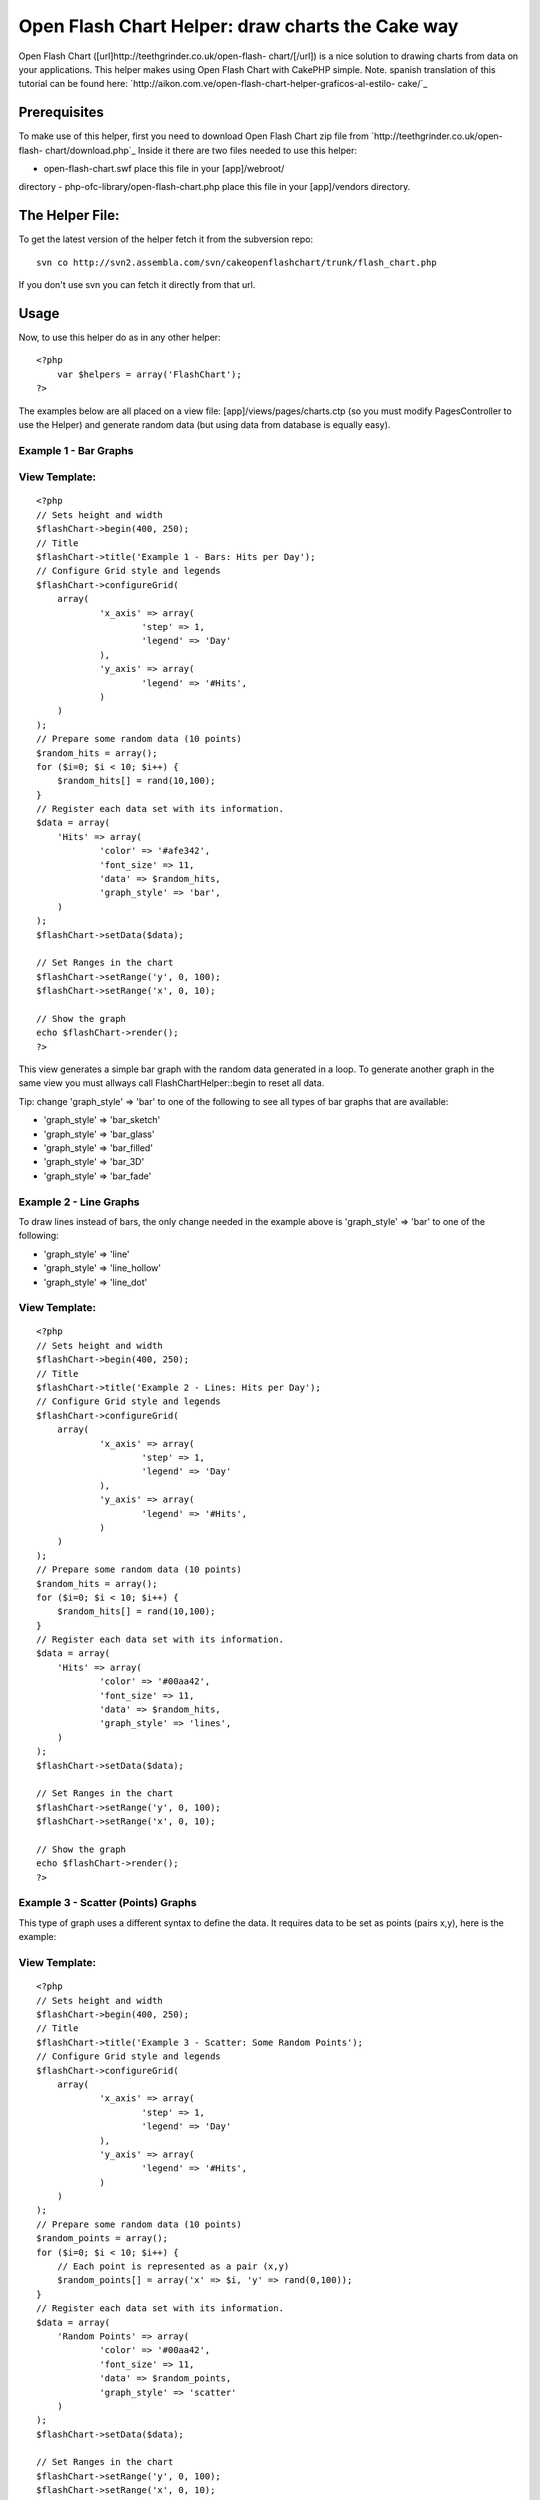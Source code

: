 Open Flash Chart Helper: draw charts the Cake way
=================================================

Open Flash Chart ([url]http://teethgrinder.co.uk/open-flash-
chart/[/url]) is a nice solution to drawing charts from data on your
applications. This helper makes using Open Flash Chart with CakePHP
simple.
Note. spanish translation of this tutorial can be found here:
`http://aikon.com.ve/open-flash-chart-helper-graficos-al-estilo-
cake/`_

Prerequisites
~~~~~~~~~~~~~
To make use of this helper, first you need to download Open Flash
Chart zip file from `http://teethgrinder.co.uk/open-flash-
chart/download.php`_
Inside it there are two files needed to use this helper:

- open-flash-chart.swf place this file in your [app]/webroot/
directory
- php-ofc-library/open-flash-chart.php place this file in your
[app]/vendors directory.


The Helper File:
~~~~~~~~~~~~~~~~
To get the latest version of the helper fetch it from the subversion
repo:

::

    svn co http://svn2.assembla.com/svn/cakeopenflashchart/trunk/flash_chart.php

If you don't use svn you can fetch it directly from that url.


Usage
~~~~~
Now, to use this helper do as in any other helper:

::

    <?php
    	var $helpers = array('FlashChart');
    ?>

The examples below are all placed on a view file:
[app]/views/pages/charts.ctp (so you must modify PagesController to
use the Helper) and generate random data (but using data from database
is equally easy).


Example 1 - Bar Graphs
``````````````````````

View Template:
``````````````

::

    <?php
    // Sets height and width
    $flashChart->begin(400, 250);
    // Title
    $flashChart->title('Example 1 - Bars: Hits per Day');
    // Configure Grid style and legends
    $flashChart->configureGrid(
    	array(
    		'x_axis' => array(
    			'step' => 1,
    			'legend' => 'Day'
    		),
    		'y_axis' => array(
    			'legend' => '#Hits',
    		)
    	)
    );
    // Prepare some random data (10 points)
    $random_hits = array();
    for ($i=0; $i < 10; $i++) { 
    	$random_hits[] = rand(10,100);
    }
    // Register each data set with its information.
    $data = array(
    	'Hits' => array(
    		'color' => '#afe342',
    		'font_size' => 11,
    		'data' => $random_hits,
    		'graph_style' => 'bar',
    	)
    );
    $flashChart->setData($data);
    
    // Set Ranges in the chart
    $flashChart->setRange('y', 0, 100);
    $flashChart->setRange('x', 0, 10);
    
    // Show the graph
    echo $flashChart->render();
    ?>

This view generates a simple bar graph with the random data generated
in a loop. To generate another graph in the same view you must allways
call FlashChartHelper::begin to reset all data.

Tip: change 'graph_style' => 'bar' to one of the following to see all
types of bar graphs that are available:

+ 'graph_style' => 'bar_sketch'
+ 'graph_style' => 'bar_glass'
+ 'graph_style' => 'bar_filled'
+ 'graph_style' => 'bar_3D'
+ 'graph_style' => 'bar_fade'



Example 2 - Line Graphs
```````````````````````
To draw lines instead of bars, the only change needed in the example
above is 'graph_style' => 'bar' to one of the following:

+ 'graph_style' => 'line'
+ 'graph_style' => 'line_hollow'
+ 'graph_style' => 'line_dot'



View Template:
``````````````

::

    <?php
    // Sets height and width
    $flashChart->begin(400, 250);
    // Title
    $flashChart->title('Example 2 - Lines: Hits per Day');
    // Configure Grid style and legends
    $flashChart->configureGrid(
    	array(
    		'x_axis' => array(
    			'step' => 1,
    			'legend' => 'Day'
    		),
    		'y_axis' => array(
    			'legend' => '#Hits',
    		)
    	)
    );
    // Prepare some random data (10 points)
    $random_hits = array();
    for ($i=0; $i < 10; $i++) { 
    	$random_hits[] = rand(10,100);
    }
    // Register each data set with its information.
    $data = array(
    	'Hits' => array(
    		'color' => '#00aa42',
    		'font_size' => 11,
    		'data' => $random_hits,
    		'graph_style' => 'lines',
    	)
    );
    $flashChart->setData($data);
    
    // Set Ranges in the chart
    $flashChart->setRange('y', 0, 100);
    $flashChart->setRange('x', 0, 10);
    
    // Show the graph
    echo $flashChart->render();
    ?>



Example 3 - Scatter (Points) Graphs
```````````````````````````````````
This type of graph uses a different syntax to define the data. It
requires data to be set as points (pairs x,y), here is the example:

View Template:
``````````````

::

    <?php
    // Sets height and width
    $flashChart->begin(400, 250);
    // Title
    $flashChart->title('Example 3 - Scatter: Some Random Points');
    // Configure Grid style and legends
    $flashChart->configureGrid(
    	array(
    		'x_axis' => array(
    			'step' => 1,
    			'legend' => 'Day'
    		),
    		'y_axis' => array(
    			'legend' => '#Hits',
    		)
    	)
    );
    // Prepare some random data (10 points)
    $random_points = array();
    for ($i=0; $i < 10; $i++) { 
    	// Each point is represented as a pair (x,y)
    	$random_points[] = array('x' => $i, 'y' => rand(0,100));
    }
    // Register each data set with its information.
    $data = array(
    	'Random Points' => array(
    		'color' => '#00aa42',
    		'font_size' => 11,
    		'data' => $random_points,
    		'graph_style' => 'scatter'
    	)
    );
    $flashChart->setData($data);
    
    // Set Ranges in the chart
    $flashChart->setRange('y', 0, 100);
    $flashChart->setRange('x', 0, 10);
    
    // Show the graph
    echo $flashChart->render();
    ?>



Example 4 - Pie Graphs
``````````````````````
This type of graph also uses a different syntax, here is the example:

View Template:
``````````````

::

    <?php
    $flashChart->begin(400, 250);
    $flashChart->title('Example 4 - Pie Chart: My imaginary Browser Stats');
    $browser_data = array(
    	'Firefox' => array(
    		'value' => 30
    	),
    	'Opera' => array(
    		'value' => 7
    	),
    	'IE' => array(
    		'value' => 38
    	),
    	'Other' => array(
    		'value' => 25
    	)
    );
    $flashChart->pie($browser_data);
    
    echo $flashChart->render();
    ?>

Tip: Flash Chart Helper automatically selects colors for each element
in data if you don't set them explicitly.


Example 5 - Mixed Graphs
````````````````````````
Open Flash Chart allows to draw various data sets inside one graph,
you can mix bars with lines and scatter, here are some examples that
extend the first example.

View Template:
``````````````

::

    <?php
    // Sets height and width
    $flashChart->begin(400, 250);
    // Title
    $flashChart->title('Example 5 - Mixed: Hits per Day vs. # Visits');
    // Configure Grid style and legends
    $flashChart->configureGrid(
    	array(
    		'x_axis' => array(
    			'step' => 1,
    			'legend' => 'Day'
    		),
    		'y_axis' => array(
    			'legend' => '#Hits',
    		)
    	)
    );
    // Prepare some random data (10 points)
    $visits = array();
    $random_hits2 = array();
    for ($i=0; $i < 10; $i++) { 
    	$visits[] = rand(10,50);
    	$random_hits2[] = rand(50,100);
    }
    // Register each data set with its information.
    $data = array(
    	'Hits' => array(
    		'color' => '#afe342',
    		'font_size' => 11,
    		'data' => $random_hits2,
    		'graph_style' => 'line_dot',
    	),
    	'Visits' => array(
    		'color' => '#324aef',
    		'font_size' => 11,
    		'data' => $visits,
    		'graph_style' => 'bar',
    	)
    );
    $flashChart->setData($data);
    
    // Set Ranges in the chart
    $flashChart->setRange('y', 0, 100);
    $flashChart->setRange('x', 0, 10);
    
    // Show the graph
    echo $flashChart->render();
    ?>



Results
~~~~~~~
The results from this examples can be found at
`http://aikon.com.ve/flashchart/`_

What's Missing
~~~~~~~~~~~~~~
At this point there are two types of charts that Open Flash Chart
allows that the Helper doesn't implement:

+ High Low Close: `http://teethgrinder.co.uk/open-flash-chart/gallery-
  hlc.php`_
+ Candle: `http://teethgrinder.co.uk/open-flash-chart/gallery-
  candle.php`_

Some enhancements could be done:

+ Some higher level function to encapsulate many of the lines used in
  the examples can be written.
+ Automatically choosing the ranges of the axis.

If you find anything missing, please report it:
`http://trac2.assembla.com/cakeopenflashchart/newticket`_

.. _http://trac2.assembla.com/cakeopenflashchart/newticket: http://trac2.assembla.com/cakeopenflashchart/newticket
.. _http://aikon.com.ve/open-flash-chart-helper-graficos-al-estilo-cake/: http://aikon.com.ve/open-flash-chart-helper-graficos-al-estilo-cake/
.. _http://teethgrinder.co.uk/open-flash-chart/download.php: http://teethgrinder.co.uk/open-flash-chart/download.php
.. _http://teethgrinder.co.uk/open-flash-chart/gallery-hlc.php: http://teethgrinder.co.uk/open-flash-chart/gallery-hlc.php
.. _http://teethgrinder.co.uk/open-flash-chart/gallery-candle.php: http://teethgrinder.co.uk/open-flash-chart/gallery-candle.php
.. _http://aikon.com.ve/flashchart/: http://aikon.com.ve/flashchart/

.. author:: joaquin_win
.. categories:: articles, helpers
.. tags:: flash,graph,chart,charts,FlashChart,FlashChartHelper,Helpers

